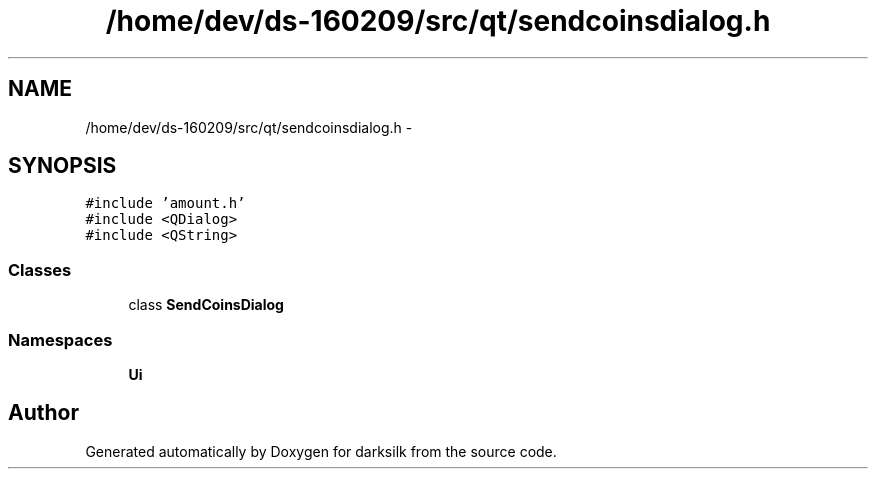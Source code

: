 .TH "/home/dev/ds-160209/src/qt/sendcoinsdialog.h" 3 "Wed Feb 10 2016" "Version 1.0.0.0" "darksilk" \" -*- nroff -*-
.ad l
.nh
.SH NAME
/home/dev/ds-160209/src/qt/sendcoinsdialog.h \- 
.SH SYNOPSIS
.br
.PP
\fC#include 'amount\&.h'\fP
.br
\fC#include <QDialog>\fP
.br
\fC#include <QString>\fP
.br

.SS "Classes"

.in +1c
.ti -1c
.RI "class \fBSendCoinsDialog\fP"
.br
.in -1c
.SS "Namespaces"

.in +1c
.ti -1c
.RI " \fBUi\fP"
.br
.in -1c
.SH "Author"
.PP 
Generated automatically by Doxygen for darksilk from the source code\&.
